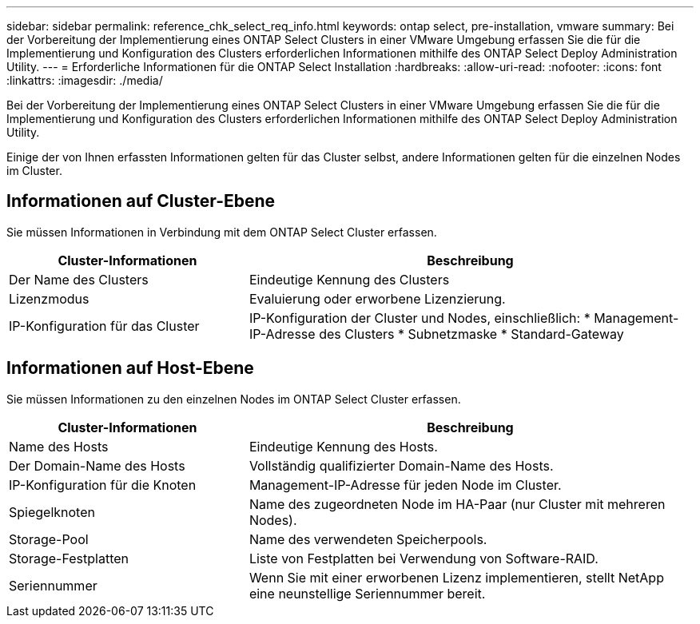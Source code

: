 ---
sidebar: sidebar 
permalink: reference_chk_select_req_info.html 
keywords: ontap select, pre-installation, vmware 
summary: Bei der Vorbereitung der Implementierung eines ONTAP Select Clusters in einer VMware Umgebung erfassen Sie die für die Implementierung und Konfiguration des Clusters erforderlichen Informationen mithilfe des ONTAP Select Deploy Administration Utility. 
---
= Erforderliche Informationen für die ONTAP Select Installation
:hardbreaks:
:allow-uri-read: 
:nofooter: 
:icons: font
:linkattrs: 
:imagesdir: ./media/


[role="lead"]
Bei der Vorbereitung der Implementierung eines ONTAP Select Clusters in einer VMware Umgebung erfassen Sie die für die Implementierung und Konfiguration des Clusters erforderlichen Informationen mithilfe des ONTAP Select Deploy Administration Utility.

Einige der von Ihnen erfassten Informationen gelten für das Cluster selbst, andere Informationen gelten für die einzelnen Nodes im Cluster.



== Informationen auf Cluster-Ebene

Sie müssen Informationen in Verbindung mit dem ONTAP Select Cluster erfassen.

[cols="35,65"]
|===
| Cluster-Informationen | Beschreibung 


| Der Name des Clusters | Eindeutige Kennung des Clusters 


| Lizenzmodus | Evaluierung oder erworbene Lizenzierung. 


| IP-Konfiguration für das Cluster | IP-Konfiguration der Cluster und Nodes, einschließlich:
* Management-IP-Adresse des Clusters
* Subnetzmaske
* Standard-Gateway 
|===


== Informationen auf Host-Ebene

Sie müssen Informationen zu den einzelnen Nodes im ONTAP Select Cluster erfassen.

[cols="35,65"]
|===
| Cluster-Informationen | Beschreibung 


| Name des Hosts | Eindeutige Kennung des Hosts. 


| Der Domain-Name des Hosts | Vollständig qualifizierter Domain-Name des Hosts. 


| IP-Konfiguration für die Knoten | Management-IP-Adresse für jeden Node im Cluster. 


| Spiegelknoten | Name des zugeordneten Node im HA-Paar (nur Cluster mit mehreren Nodes). 


| Storage-Pool | Name des verwendeten Speicherpools. 


| Storage-Festplatten | Liste von Festplatten bei Verwendung von Software-RAID. 


| Seriennummer | Wenn Sie mit einer erworbenen Lizenz implementieren, stellt NetApp eine neunstellige Seriennummer bereit. 
|===